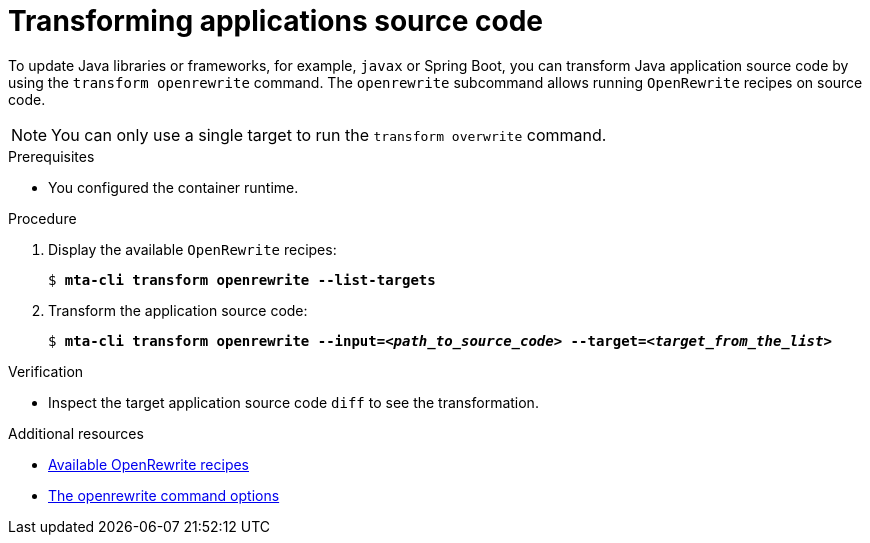 :_newdoc-version: 2.18.3
:_template-generated: 2025-04-08
:_mod-docs-content-type: PROCEDURE

[id="transforming-application-source-code_{context}"]
= Transforming applications source code

To update Java libraries or frameworks, for example, `javax` or Spring Boot, you can transform Java application source code by using the `transform openrewrite` command. The `openrewrite` subcommand allows running `OpenRewrite` recipes on source code. 	

NOTE: You can only use a single target to run the `transform overwrite` command. 		


.Prerequisites

* You configured the container runtime.

.Procedure

. Display the available `OpenRewrite` recipes:
+
[literal,subs="+quotes,verbatim,normal,normal"]
....
$ *mta-cli transform openrewrite --list-targets*
....

. Transform the application source code:
+
[literal,subs="+quotes,verbatim,normal,normal"]
....
$ *mta-cli transform openrewrite --input=_<path_to_source_code>_ --target=_<target_from_the_list>_*
....


.Verification

* Inspect the target application source code `diff` to see the transformation. 		


[role="_additional-resources"]
.Additional resources

* xref:available-openrewrite-recipes_performing-transformation[Available OpenRewrite recipes]
* xref:openrewrite-command-options_performing-transformation[The openrewrite command options]
